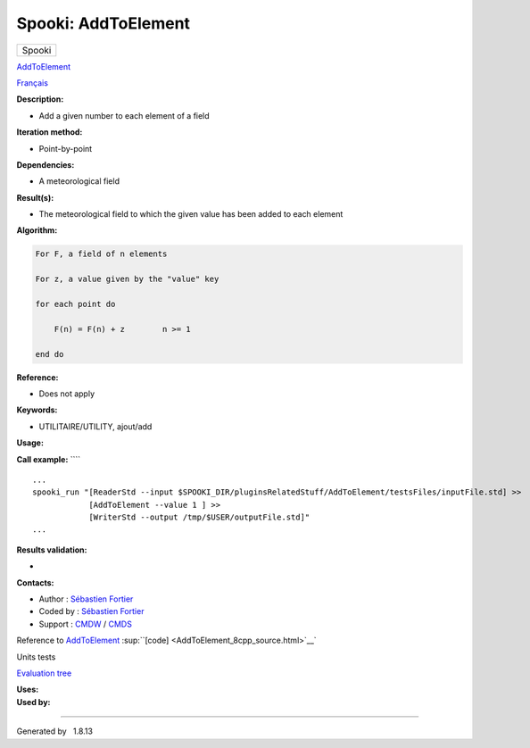 ====================
Spooki: AddToElement
====================

.. raw:: html

   <div id="top">

.. raw:: html

   <div id="titlearea">

+--------------------------------------------------------------------------+
| .. raw:: html                                                            |
|                                                                          |
|    <div id="projectname">                                                |
|                                                                          |
| Spooki                                                                   |
|                                                                          |
| .. raw:: html                                                            |
|                                                                          |
|    </div>                                                                |
+--------------------------------------------------------------------------+

.. raw:: html

   </div>

.. raw:: html

   <div id="main-nav">

.. raw:: html

   </div>

.. raw:: html

   <div id="MSearchSelectWindow"
   onmouseover="return searchBox.OnSearchSelectShow()"
   onmouseout="return searchBox.OnSearchSelectHide()"
   onkeydown="return searchBox.OnSearchSelectKey(event)">

.. raw:: html

   </div>

.. raw:: html

   <div id="MSearchResultsWindow">

.. raw:: html

   </div>

.. raw:: html

   </div>

.. raw:: html

   <div class="header">

.. raw:: html

   <div class="headertitle">

.. raw:: html

   <div class="title">

`AddToElement <classAddToElement.html>`__

.. raw:: html

   </div>

.. raw:: html

   </div>

.. raw:: html

   </div>

.. raw:: html

   <div class="contents">

.. raw:: html

   <div class="textblock">

`Français <../../spooki_french_doc/html/pluginAddToElement.html>`__

**Description:**

-  Add a given number to each element of a field

**Iteration method:**

-  Point-by-point

**Dependencies:**

-  A meteorological field

**Result(s):**

-  The meteorological field to which the given value has been added to
   each element

**Algorithm:**

.. code:: fragment

         For F, a field of n elements

         For z, a value given by the "value" key

         for each point do

             F(n) = F(n) + z        n >= 1

         end do

**Reference:**

-  Does not apply

**Keywords:**

-  UTILITAIRE/UTILITY, ajout/add

**Usage:**

**Call example:** ````

::

         ...
         spooki_run "[ReaderStd --input $SPOOKI_DIR/pluginsRelatedStuff/AddToElement/testsFiles/inputFile.std] >>
                     [AddToElement --value 1 ] >>
                     [WriterStd --output /tmp/$USER/outputFile.std]"
         ...
     

**Results validation:**

-  

**Contacts:**

-  Author : `Sébastien
   Fortier <https://wiki.cmc.ec.gc.ca/wiki/User:Fortiers>`__
-  Coded by : `Sébastien
   Fortier <https://wiki.cmc.ec.gc.ca/wiki/User:Fortiers>`__
-  Support : `CMDW <https://wiki.cmc.ec.gc.ca/wiki/CMDW>`__ /
   `CMDS <https://wiki.cmc.ec.gc.ca/wiki/CMDS>`__

Reference to `AddToElement <classAddToElement.html>`__
:sup:``[code] <AddToElement_8cpp_source.html>`__`

Units tests

`Evaluation tree <AddToElement_graph.png>`__

| **Uses:**

| **Used by:**

.. raw:: html

   </div>

.. raw:: html

   </div>

--------------

Generated by  |doxygen| 1.8.13

.. |doxygen| image:: doxygen.png
   :class: footer
   :target: http://www.doxygen.org/index.html

